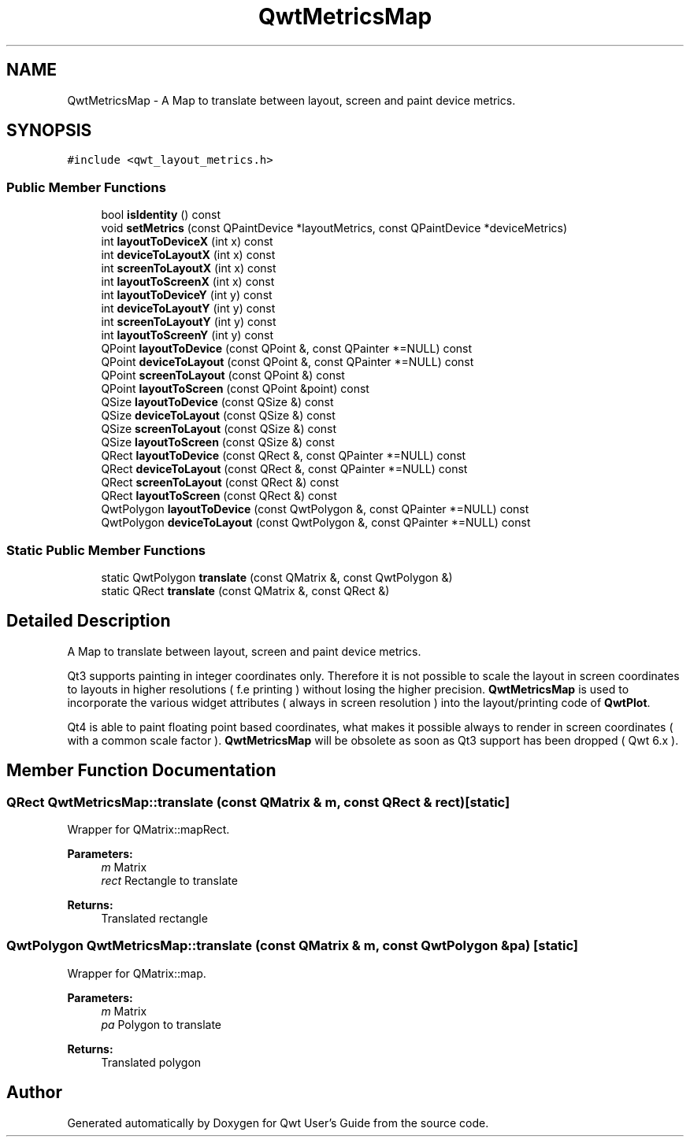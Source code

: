 .TH "QwtMetricsMap" 3 "22 Mar 2009" "Qwt User's Guide" \" -*- nroff -*-
.ad l
.nh
.SH NAME
QwtMetricsMap \- A Map to translate between layout, screen and paint device metrics.  

.PP
.SH SYNOPSIS
.br
.PP
\fC#include <qwt_layout_metrics.h>\fP
.PP
.SS "Public Member Functions"

.in +1c
.ti -1c
.RI "bool \fBisIdentity\fP () const "
.br
.ti -1c
.RI "void \fBsetMetrics\fP (const QPaintDevice *layoutMetrics, const QPaintDevice *deviceMetrics)"
.br
.ti -1c
.RI "int \fBlayoutToDeviceX\fP (int x) const "
.br
.ti -1c
.RI "int \fBdeviceToLayoutX\fP (int x) const "
.br
.ti -1c
.RI "int \fBscreenToLayoutX\fP (int x) const "
.br
.ti -1c
.RI "int \fBlayoutToScreenX\fP (int x) const "
.br
.ti -1c
.RI "int \fBlayoutToDeviceY\fP (int y) const "
.br
.ti -1c
.RI "int \fBdeviceToLayoutY\fP (int y) const "
.br
.ti -1c
.RI "int \fBscreenToLayoutY\fP (int y) const "
.br
.ti -1c
.RI "int \fBlayoutToScreenY\fP (int y) const "
.br
.ti -1c
.RI "QPoint \fBlayoutToDevice\fP (const QPoint &, const QPainter *=NULL) const "
.br
.ti -1c
.RI "QPoint \fBdeviceToLayout\fP (const QPoint &, const QPainter *=NULL) const "
.br
.ti -1c
.RI "QPoint \fBscreenToLayout\fP (const QPoint &) const "
.br
.ti -1c
.RI "QPoint \fBlayoutToScreen\fP (const QPoint &point) const "
.br
.ti -1c
.RI "QSize \fBlayoutToDevice\fP (const QSize &) const "
.br
.ti -1c
.RI "QSize \fBdeviceToLayout\fP (const QSize &) const "
.br
.ti -1c
.RI "QSize \fBscreenToLayout\fP (const QSize &) const "
.br
.ti -1c
.RI "QSize \fBlayoutToScreen\fP (const QSize &) const "
.br
.ti -1c
.RI "QRect \fBlayoutToDevice\fP (const QRect &, const QPainter *=NULL) const "
.br
.ti -1c
.RI "QRect \fBdeviceToLayout\fP (const QRect &, const QPainter *=NULL) const "
.br
.ti -1c
.RI "QRect \fBscreenToLayout\fP (const QRect &) const "
.br
.ti -1c
.RI "QRect \fBlayoutToScreen\fP (const QRect &) const "
.br
.ti -1c
.RI "QwtPolygon \fBlayoutToDevice\fP (const QwtPolygon &, const QPainter *=NULL) const "
.br
.ti -1c
.RI "QwtPolygon \fBdeviceToLayout\fP (const QwtPolygon &, const QPainter *=NULL) const "
.br
.in -1c
.SS "Static Public Member Functions"

.in +1c
.ti -1c
.RI "static QwtPolygon \fBtranslate\fP (const QMatrix &, const QwtPolygon &)"
.br
.ti -1c
.RI "static QRect \fBtranslate\fP (const QMatrix &, const QRect &)"
.br
.in -1c
.SH "Detailed Description"
.PP 
A Map to translate between layout, screen and paint device metrics. 

Qt3 supports painting in integer coordinates only. Therefore it is not possible to scale the layout in screen coordinates to layouts in higher resolutions ( f.e printing ) without losing the higher precision. \fBQwtMetricsMap\fP is used to incorporate the various widget attributes ( always in screen resolution ) into the layout/printing code of \fBQwtPlot\fP.
.PP
Qt4 is able to paint floating point based coordinates, what makes it possible always to render in screen coordinates ( with a common scale factor ). \fBQwtMetricsMap\fP will be obsolete as soon as Qt3 support has been dropped ( Qwt 6.x ). 
.SH "Member Function Documentation"
.PP 
.SS "QRect QwtMetricsMap::translate (const QMatrix & m, const QRect & rect)\fC [static]\fP"
.PP
Wrapper for QMatrix::mapRect.
.PP
\fBParameters:\fP
.RS 4
\fIm\fP Matrix 
.br
\fIrect\fP Rectangle to translate 
.RE
.PP
\fBReturns:\fP
.RS 4
Translated rectangle 
.RE
.PP

.SS "QwtPolygon QwtMetricsMap::translate (const QMatrix & m, const QwtPolygon & pa)\fC [static]\fP"
.PP
Wrapper for QMatrix::map.
.PP
\fBParameters:\fP
.RS 4
\fIm\fP Matrix 
.br
\fIpa\fP Polygon to translate 
.RE
.PP
\fBReturns:\fP
.RS 4
Translated polygon 
.RE
.PP


.SH "Author"
.PP 
Generated automatically by Doxygen for Qwt User's Guide from the source code.
